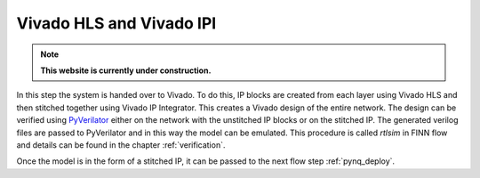 .. _vivado_synth:

*************************
Vivado HLS and Vivado IPI 
*************************

.. note:: **This website is currently under construction.**

.. image:: /img/vivado-synth.png
   :scale: 70%
   :align: center

In this step the system is handed over to Vivado. To do this, IP blocks are created from each layer using Vivado HLS and then stitched together using Vivado IP Integrator. This creates a Vivado design of the entire network. The design can be verified using `PyVerilator <https://github.com/maltanar/pyverilator>`_ either on the network with the unstitched IP blocks or on the stitched IP. The generated verilog files are passed to PyVerilator and in this way the model can be emulated. This procedure is called *rtlsim* in FINN flow and details can be found in the chapter :ref:`verification`.

Once the model is in the form of a stitched IP, it can be passed to the next flow step :ref:`pynq_deploy`.
